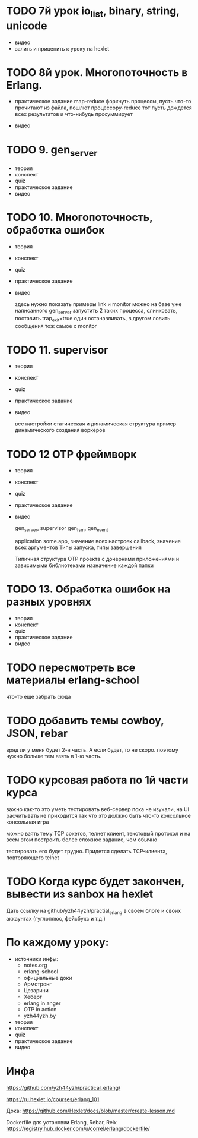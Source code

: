 * TODO 7й урок io_list, binary, string, unicode
- видео
- залить и прицепить к уроку на hexlet


* TODO 8й урок. Многопоточность в Erlang.
- практическое задание
  map-reduce
  форкнуть процессы, пусть что-то прочитают из файла, пошлют процессору-reduce
  тот пусть дождется всех результатов и что-нибудь просуммирует

- видео


* TODO 9. gen_server
- теория
- конспект
- quiz
- практическое задание
- видео


* TODO 10. Многопоточность, обработка ошибок
- теория
- конспект
- quiz
- практическое задание
- видео

  здесь нужно показать примеры link и monitor
  можно на базе уже написанного gen_server
  запустить 2 таких процесса, слинковать, поставить trap_exit=true
  один останавливать, в другом ловить сообщения
  тож самое с monitor

* TODO 11. supervisor
- теория
- конспект
- quiz
- практическое задание
- видео

  все настройки
  статическая и динамическая структура
  пример динамического создания воркеров

* TODO 12 OTP фреймворк
- теория
- конспект
- quiz
- практическое задание
- видео

   gen_server, supervisor
   gen_fsm, gen_event

   application
   some.app, значение всех настроек
   callback, значение всех аргументов
   Типы запуска, типы завершения

   Типичная структура OTP проекта
   с дочерними приложениями и зависимыми библиотеками
   назначение каждой папки

* TODO 13. Обработка ошибок на разных уровнях
- теория
- конспект
- quiz
- практическое задание
- видео

* TODO пересмотреть все материалы erlang-school
  что-то еще забрать сюда

* TODO добавить темы cowboy, JSON, rebar
  вряд ли у меня будет 2-я часть. А если будет, то не скоро.
  поэтому нужно больше тем взять в 1-ю часть.

* TODO курсовая работа по 1й части курса
  важно как-то это уметь тестировать
  веб-сервер пока не изучали, на UI расчитывать не приходится
  так что это должно быть что-то консольное
  консольная игра

можно взять тему TCP сокетов, телнет клиент, текстовый протокол
и на всем этом построить более сложное задание, чем обычно

тестировать его будет трудно. Придется сделать TCP-клиента, повторяющего telnet

* TODO Когда курс будет закончен, вывести из sanbox на hexlet
  Дать ссылку на github/yzh44yzh/practial_erlang в своем блоге и своих аккаунтах (гуглоплюс, фейсбукс и т.д.)


* По каждому уроку:

- источники инфы:
  - notes.org
  - erlang-school
  - официальные доки
  - Армстронг
  - Цезарини
  - Хеберт
  - erlang in anger
  - OTP in action
  - yzh44yzh.by

- теория
- конспект
- quiz
- практическое задание
- видео


* Инфа

https://github.com/yzh44yzh/practical_erlang/

https://ru.hexlet.io/courses/erlang_101

Дока:
https://github.com/Hexlet/docs/blob/master/create-lesson.md

Dockerfile для установки Erlang, Rebar, Relx
https://registry.hub.docker.com/u/correl/erlang/dockerfile/
